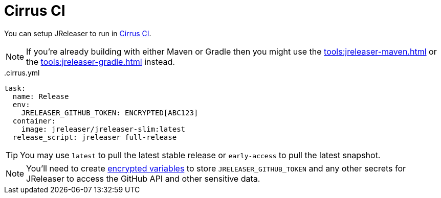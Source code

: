 = Cirrus CI

You can setup JReleaser to run in link:https://cirrus-ci.org/[Cirrus CI].

NOTE: If you're already building with either Maven or Gradle then you might use the
xref:tools:jreleaser-maven.adoc[] or the xref:tools:jreleaser-gradle.adoc[] instead.

[source,yaml]
[subs="+macros"]
..cirrus.yml
----
task:
  name: Release
  env:
    JRELEASER_GITHUB_TOKEN: ENCRYPTED[ABC123]
  container:
    image: jreleaser/jreleaser-slim:latest
  release_script: jreleaser full-release
----

TIP: You may use `latest` to pull the latest stable release or `early-access` to pull the latest snapshot.

NOTE: You'll need to create link:https://cirrus-ci.org/guide/writing-tasks/#encrypted-variables[encrypted variables] to
store `JRELEASER_GITHUB_TOKEN` and any other secrets for JReleaser to access the GitHub API and other sensitive data.
